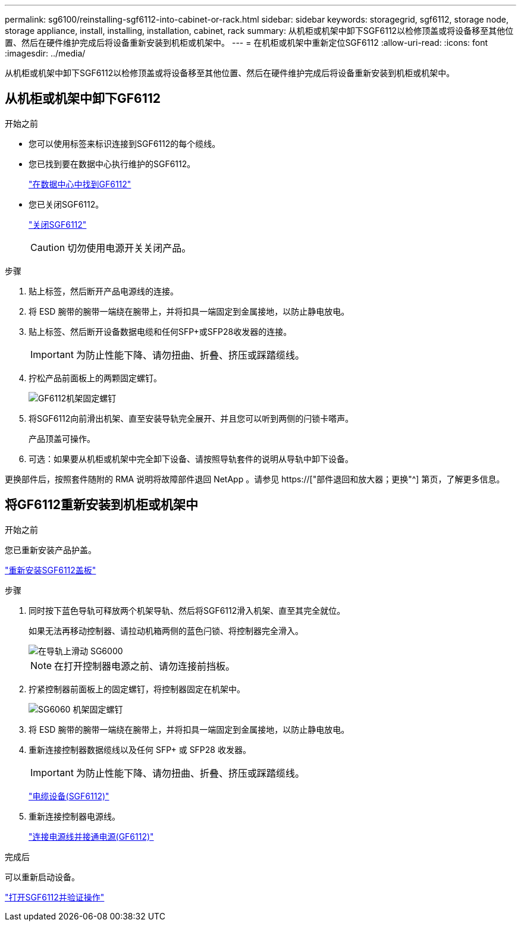 ---
permalink: sg6100/reinstalling-sgf6112-into-cabinet-or-rack.html 
sidebar: sidebar 
keywords: storagegrid, sgf6112, storage node, storage appliance, install, installing, installation, cabinet, rack 
summary: 从机柜或机架中卸下SGF6112以检修顶盖或将设备移至其他位置、然后在硬件维护完成后将设备重新安装到机柜或机架中。 
---
= 在机柜或机架中重新定位SGF6112
:allow-uri-read: 
:icons: font
:imagesdir: ../media/


[role="lead"]
从机柜或机架中卸下SGF6112以检修顶盖或将设备移至其他位置、然后在硬件维护完成后将设备重新安装到机柜或机架中。



== 从机柜或机架中卸下GF6112

.开始之前
* 您可以使用标签来标识连接到SGF6112的每个缆线。
* 您已找到要在数据中心执行维护的SGF6112。
+
link:locating-sgf6112-in-data-center.html["在数据中心中找到GF6112"]

* 您已关闭SGF6112。
+
link:shut-down-sgf6112.html["关闭SGF6112"]

+

CAUTION: 切勿使用电源开关关闭产品。



.步骤
. 贴上标签，然后断开产品电源线的连接。
. 将 ESD 腕带的腕带一端绕在腕带上，并将扣具一端固定到金属接地，以防止静电放电。
. 贴上标签、然后断开设备数据电缆和任何SFP+或SFP28收发器的连接。
+

IMPORTANT: 为防止性能下降、请勿扭曲、折叠、挤压或踩踏缆线。

. 拧松产品前面板上的两颗固定螺钉。
+
image::../media/sg6060_rack_retaining_screws.png[GF6112机架固定螺钉]

. 将SGF6112向前滑出机架、直至安装导轨完全展开、并且您可以听到两侧的闩锁卡嗒声。
+
产品顶盖可操作。

. 可选：如果要从机柜或机架中完全卸下设备、请按照导轨套件的说明从导轨中卸下设备。


更换部件后，按照套件随附的 RMA 说明将故障部件退回 NetApp 。请参见 https://["部件退回和放大器；更换"^] 第页，了解更多信息。



== 将GF6112重新安装到机柜或机架中

.开始之前
您已重新安装产品护盖。

link:reinstalling-sgf6112-cover.html["重新安装SGF6112盖板"]

.步骤
. 同时按下蓝色导轨可释放两个机架导轨、然后将SGF6112滑入机架、直至其完全就位。
+
如果无法再移动控制器、请拉动机箱两侧的蓝色闩锁、将控制器完全滑入。

+
image::../media/sg6000_cn_rails_blue_button.gif[在导轨上滑动 SG6000]

+

NOTE: 在打开控制器电源之前、请勿连接前挡板。

. 拧紧控制器前面板上的固定螺钉，将控制器固定在机架中。
+
image::../media/sg6060_rack_retaining_screws.png[SG6060 机架固定螺钉]

. 将 ESD 腕带的腕带一端绕在腕带上，并将扣具一端固定到金属接地，以防止静电放电。
. 重新连接控制器数据缆线以及任何 SFP+ 或 SFP28 收发器。
+

IMPORTANT: 为防止性能下降、请勿扭曲、折叠、挤压或踩踏缆线。

+
link:../installconfig/cabling-appliance-sgf6112.html["电缆设备(SGF6112)"]

. 重新连接控制器电源线。
+
link:../installconfig/connecting-power-cords-and-applying-power-sgf6112.html["连接电源线并接通电源(GF6112)"]



.完成后
可以重新启动设备。

link:powering-on-sgf6112-and-verifying-operation.html["打开SGF6112并验证操作"]
